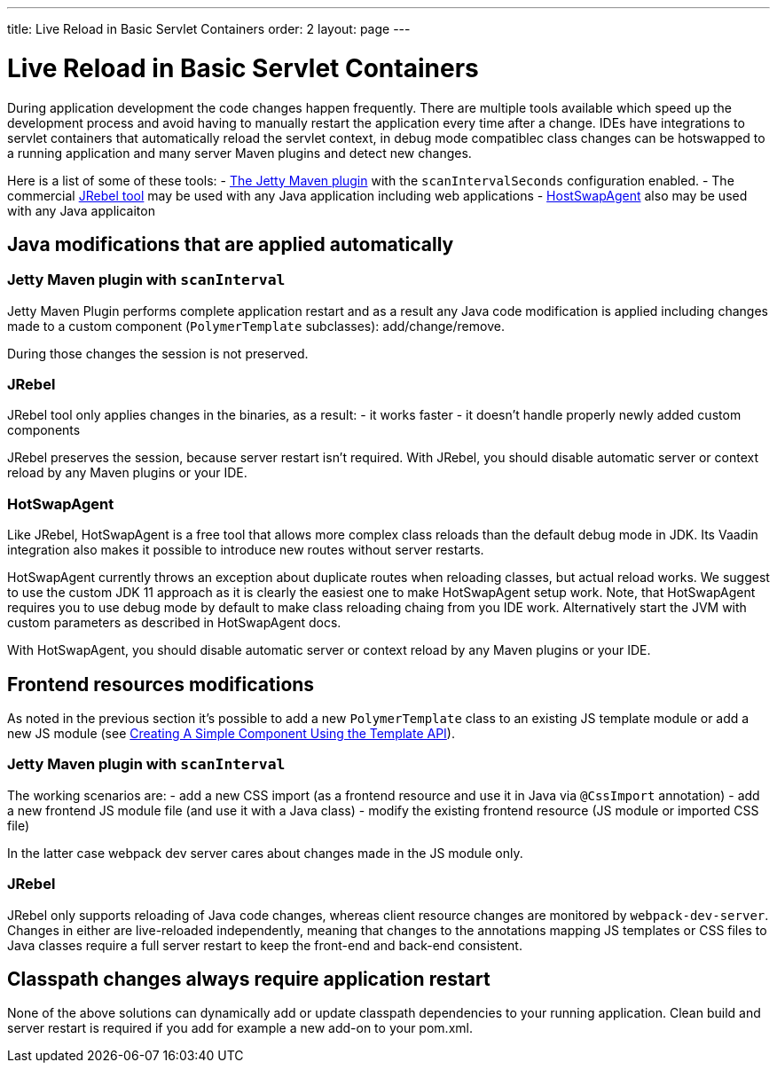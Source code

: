 ---
title: Live Reload in Basic Servlet Containers
order: 2
layout: page
---

= Live Reload in Basic Servlet Containers

During application development the code changes happen frequently. There are multiple tools 
available which speed up the development process and avoid having to manually 
restart the application every time after a change. IDEs have integrations to servlet containers that automatically reload the servlet context, in debug mode compatiblec class changes can be hotswapped to a running application and many server Maven plugins and detect new changes.

Here is a list of some of these tools:
- https://www.eclipse.org/jetty/documentation/9.4.x/jetty-maven-plugin.html[The Jetty Maven plugin] 
with the `scanIntervalSeconds` configuration enabled.
- The commercial https://www.jrebel.com/[JRebel tool] may be used with any Java application including web applications
- http://hotswapagent.org/[HostSwapAgent] also may be used with any Java applicaiton

== Java modifications that are applied automatically

=== Jetty Maven plugin with `scanInterval`

Jetty Maven Plugin performs complete application restart and as a result any Java code modification
is applied including changes made to a custom component (`PolymerTemplate` subclasses): add/change/remove.

During those changes the session is not preserved.

=== JRebel

JRebel tool only applies changes in the binaries, as a result:
- it works faster
- it doesn't handle properly newly added custom components 

JRebel preserves the session, because server restart isn't required. With JRebel, you should disable automatic server or context reload by any Maven plugins or your IDE.

=== HotSwapAgent

Like JRebel, HotSwapAgent is a free tool that allows more complex class reloads than the default debug mode in JDK. Its Vaadin integration also makes it possible to introduce new routes without server restarts.  

HotSwapAgent currently throws an exception about duplicate routes when reloading classes, but actual reload works. We suggest to use the custom JDK 11 approach as it is clearly the easiest one to make HotSwapAgent setup work. Note, that HotSwapAgent requires you to use debug mode by default to make class reloading chaing from you IDE work. Alternatively start the JVM with custom parameters as described in HotSwapAgent docs.

With HotSwapAgent, you should disable automatic server or context reload by any Maven plugins or your IDE.

== Frontend resources modifications

As noted in the previous section it's possible to add a new `PolymerTemplate` class 
to an existing JS template module or add a new JS module (see <<../polymer-templates/tutorial-template-basic#,Creating A Simple Component Using the Template API>>).

=== Jetty Maven plugin with `scanInterval`

The working scenarios are:
- add a new CSS import (as a frontend resource and use it in Java via `@CssImport` annotation) 
- add a new frontend JS module file (and use it with a Java class)
- modify the existing frontend resource (JS module or imported CSS file) 

In the latter case webpack dev server cares about changes made in the JS module only.

=== JRebel

JRebel only supports reloading of Java code changes, whereas client resource 
changes are monitored by `webpack-dev-server`. Changes in either are live-reloaded 
independently, meaning that changes to the annotations mapping JS templates or CSS 
files to Java classes require a full server restart to keep the front-end and back-end consistent.

== Classpath changes always require application restart

None of the above solutions can dynamically add or update classpath dependencies to your running application.
Clean build and server restart is required if you add for example a new add-on to your pom.xml.

